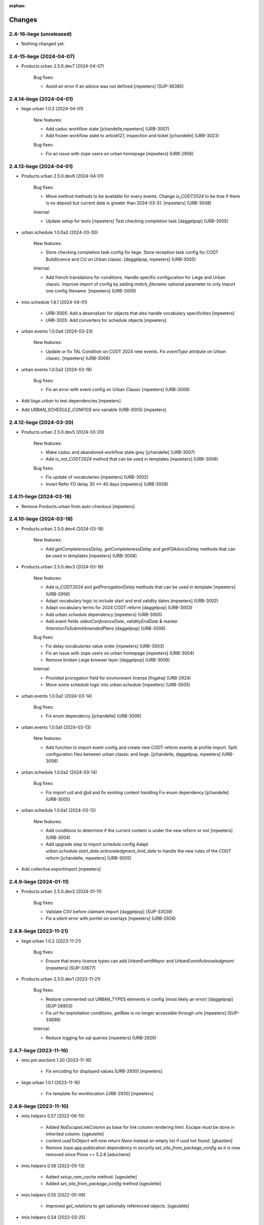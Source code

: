:orphan:

Changes
=======

2.4-16-liege (unreleased)
-------------------------

- Nothing changed yet.


2.4-15-liege (2024-04-07)
-------------------------

- Products.urban 2.5.0.dev7 (2024-04-07)

    Bug fixes:

    - Avoid an error if an advice was not defined
      [mpeeters] (SUP-36385)


2.4.14-liege (2024-04-01)
-------------------------

- liege.urban 1.0.3 (2024-04-01)

    New features:

    - Add caduc workflow state
      [jchandelle,mpeeters] (URB-3007)
    - Add frozen workflow state to article127, inspection and ticket
      [jchandelle] (URB-3023)

    Bug fixes:

    - Fix an issue with zope users on urban homepage
      [mpeeters] (URB-2956)


2.4.13-liege (2024-04-01)
-------------------------

- Products.urban 2.5.0.dev6 (2024-04-01)

    Bug fixes:

    - Move method methods to be available for every events.
      Change `is_CODT2024` to be true if there is no deposit but current date is greater than 2024-03-31.
      [mpeeters] (URB-3008)

    Internal:

    - Update setup for tests
      [mpeeters]
      Test checking completion task
      [daggelpop] (URB-3005)

- urban.schedule 1.0.0a3 (2024-03-30)

    New features:

    - Store checking completion task config for liege.
      Store reception task config for CODT Buildlicence and CU on Urban classic.
      [daggelpop, mpeeters] (URB-3005)

    Internal:

    - Add french translations for conditions.
      Handle specific configuration for Liege and Urban classic.
      Improve import of config by adding `match_filename` optional parameter to only import one config filename.
      [mpeeters] (URB-3005)

- imio.schedule 1.8.1 (2024-04-01)

    - URB-3005: Add a deserializer for objects that also handle vocabulary specificities
      [mpeeters]
    - URB-3005: Add converters for schedule objects
      [mpeeters]

- urban.events 1.0.0a4 (2024-03-23)

    New features:

    - Update or fix TAL Condition on CODT 2024 new events.
      Fix `eventType` attribute on Urban classic.
      [mpeeters] (URB-3006)

- urban.events 1.0.0a3 (2024-03-18)

    Bug fixes:

    - Fix an error with event config on Urban Classic
      [mpeeters] (URB-3006)

- Add `liege.urban` to test dependencies
  [mpeeters]

- Add `URBAN_SCHEDULE_CONFIGS` env variable (URB-3005)
  [mpeeters]


2.4.12-liege (2024-03-20)
-------------------------

- Products.urban 2.5.0.dev5 (2024-03-20)

    New features:

    - Make caduc and abandoned workflow state grey
      [jchandelle] (URB-3007)
    - Add `is_not_CODT2024` method that can be used in templates
      [mpeeters] (URB-3008)

    Bug fixes:

    - Fix update of vocabularies
      [mpeeters] (URB-3002)
    - Invert Refer FD delay 30 <-> 40 days
      [mpeeters] (URB-3008)


2.4.11-liege (2024-03-18)
-------------------------

- Remove Products.urban from auto-checkout
  [mpeeters]


2.4.10-liege (2024-03-18)
-------------------------

- Products.urban 2.5.0.dev4 (2024-03-18)

    New features:

    - Add `getCompletenessDelay`, `getCompletenessDelay` and `getFDAdviceDelay` methods that can be used in templates
      [mpeeters] (URB-3008)

- Products.urban 2.5.0.dev3 (2024-03-16)

    New features:

    - Add `is_CODT2024` and `getProrogationDelay` methods that can be used in template
      [mpeeters] (URB-2956)
    - Adapt vocabulary logic to include start and end validity dates
      [mpeeters] (URB-3002)
    - Adapt vocabulary terms for 2024 CODT reform
      [daggelpop] (URB-3003)
    - Add `urban.schedule` dependency
      [mpeeters] (URB-3005)
    - Add event fields `videoConferenceDate`, `validityEndDate` & marker `IIntentionToSubmitAmendedPlans`
      [daggelpop] (URB-3006)

    Bug fixes:

    - Fix delay vocabularies value order
      [mpeeters] (URB-3003)
    - Fix an issue with zope users on urban homepage
      [mpeeters] (URB-3004)
    - Remove broken Liege browser layer
      [daggelpop] (URB-3006)

    Internal:

    - Provided prorogation field for environment license
      [fngaha] (URB-2924)
    - Move some schedule logic into `urban.schedule`
      [mpeeters] (URB-3005)

- urban.events 1.0.0a2 (2024-03-14)

    Bug fixes:

    - Fix enum dependency
      [jchandelle] (URB-3006)

- urban.events 1.0.0a1 (2024-03-13)

    New features:

    - Add function to import event config and create
      new CODT reform events at profile import.
      Split configuration files between urban classic and liege.
      [jchandelle, daggelpop, mpeeters] (URB-3006)

- urban.schedule 1.0.0a2 (2024-03-14)

    Bug fixes:

    - Fix import uid and @id and fix existing content handling
      Fix enum dependency
      [jchandelle] (URB-3005)

- urban.schedule 1.0.0a1 (2024-03-12)

    New features:

    - Add conditions to determine if the current content is under the new reform or not
      [mpeeters] (URB-3004)
    - Add upgrade step to import schedule config
      Adapt `urban.schedule.start_date.acknowledgment_limit_date` to handle the new rules of the CODT reform
      [jchandelle, mpeeters] (URB-3005)

- Add collective.exportimport
  [mpeeters]


2.4.9-liege (2024-01-11)
------------------------

- Products.urban 2.5.0.dev2 (2024-01-11)

    Bug fixes:

    - Validate CSV before claimant import
      [daggelpop] (SUP-33538)
    - Fix a silent error with portlet on overlays
      [mpeeters] (URB-2926)


2.4.8-liege (2023-11-21)
------------------------

- liege.urban 1.0.2 (2023-11-21)

    Bug fixes:

    - Ensure that every licence types can add `UrbanEventMayor` and `UrbanEventAcknowledgment`
      [mpeeters] (SUP-33677)

- Products.urban 2.5.0.dev1 (2023-11-21)

    Bug fixes:

    - Restore commented out URBAN_TYPES elements in config (most likely an error)
      [daggelpop] (SUP-28903)
    - Fix url for exploitation conditions, `getRaw` is no longer accessible through urls
      [mpeeters] (SUP-33698)

    Internal:

    - Reduce logging for sql queries
      [mpeeters] (URB-2926)


2.4.7-liege (2023-11-16)
------------------------

- imio.pm.wsclient 1.20 (2023-11-16)

    - Fix encoding for displayed values [URB-2930]
      [mpeeters]

- liege.urban 1.0.1 (2023-11-16)

    - Fix template for worklocation [URB-2930]
      [mpeeters]


2.4.6-liege (2023-11-10)
------------------------

- imio.helpers 0.57 (2022-06-10)

    - Added `NoEscapeLinkColumn` as base for link column rendering html.
      Escape must be done in inherited column.
      [sgeulette]
    - `content.uuidToObject` will now return `None` instead an empty list if uuid not found.
      [gbastien]
    - Remove zope.app.publication dependency in `security.set_site_from_package_config` as it is now
      removed since Plone >= 5.2.6
      [aduchene]

- imio.helpers 0.56 (2022-05-13)

    - Added `setup_ram_cache` method.
      [sgeulette]
    - Added `set_site_from_package_config` method
      [sgeulette]

- imio.helpers 0.55 (2022-05-06)

    - Improved `get_relations` to get optionally referenced objects.
      [sgeulette]

- imio.helpers 0.54 (2022-03-25)

    - Added `content.get_vocab_value` based on `content.get_vocab` but returns
      the values (`attr_name='token'` by default, may also be `value` or `title`).
      [gbastien]
    - Added `EnhancedTerm` based on `SimpleTerm` providing `attrs` dict on term
      [sgeulette]
    - Added `cache.cleanForeverCache` that will clear cache of functions using the
      `@forever.memoize` decorator.
      [gbastien]

- imio.helpers 0.53 (2022-03-17)

    - Refactored `get_object`
      [sgeulette]

- imio.helpers 0.52 (2022-01-12)

    - Added `cache.obj_modified` function that returns max value between
      obj.modified(), obj._p_mtime and __anotations__._p_mtime
      [sgeulette]
    - Added `cache.extract_wrapped` function that returns original decorated function.
      Useful to compare cached and non cached results in tests.
      [sgeulette]
    - Updated git fetch url
      [sgeulette]

- imio.helpers 0.51 (2022-01-03)

    - Added monkey patch to handle SSL mailer on port 465.
      [sgeulette]
    - Added `content.base_getattr` method that will `getattr` without acquisition.
      [gbastien]

- collective.faceted.task 0.5 (2023-04-06)

    - add translations
      [MagDhyIm]

- imio.history 0.29 (2023-04-06)

    - Swallow all exceptions when trying to renderding the portlet title.
      [sdelcourt]
    - Adapts generation link override to last versions of documentgenerator.
      [sdelcourt]
    - Use icons.
      [sdelcourt]
    - Docgen icons are now svg.
      [sdelcourt]


2.4.5-liege (2023-11-09)
------------------------

- Pin liege.urban to `1.0.0` and Prodcuts.urban to `2.5.0.dev0` [URB-2926]
  [mpeeters]

- imio.pm.wsclient 1.19 (2023-11-09)

    - Fix encoding of values [URB-2785]
      [mpeeters]

- imio.pm.wsclient 1.18 (2023-08-14)

    - Fix an issue when there is a form instead of `onclick` attribute on input buttons
      [mpeeters]

- imio.pm.locales 4.2b9 (2021-07-16)

    - Added translations for `Not completed votes` and `Completed votes`.
      [gbastien]
    - Removed single quotes for `meeting_state_changed_default_mail_body`.
      [aduchene]
    - Added translations now that `Preferred meeting date` column is abbreviated.
      [gbastien]
    - Renamed msgid `You cannot delete the default item template, but you can deactivate it if necessary!` to
      `You cannot delete or move the default item template, but you can deactivate it if necessary!`.
      [gbastien]
    - Added translations for `copy_groups_help_msg`.
      [gbastien]
    - Adapted translations now that Meeting was moved from AT to DX.
      [gbastien]
    - Added translations regarding the `Committees` management.
      [gbastien]
    - Changed default translation for `move_item_to_given_position`.
      [gbastien]
    - Added translations for annexes faceted filter vocabulary.
      [gbastien]
    - Added translation for `required_groupsInCharge_ko`.
      [gbastien]
    - Include `item_url` in `holidays_removed_date_in_use_error` translation.
      [gbastien]
    - Added translation related to advice behavior that changed (delay no more reinitialized for a given advice).
      [gbastien]
    - Removed msgids beginning with `list_type_` in the `PloneMeeting` domain, seem no more used.
      [gbastien]
    - Added translations related to `Redefine attendee position on item`.
      [gbastien]
    - Changed translation for `no_shown_items` from `No visible item for now.`
      to `You do not have access to these items.`.
      [gbastien]
    - Added translation for warning displayed on the meeting view when `assembly/signatures` are not correct.
      [gbastien]
    - More accurate translation for `Meeting.meeting_number` and `Meeting.first_item_number`
      description, explaining it is managed by the application.
      [gbastien]
    - Added translations for new static columns selectable in `MeetingConfig.meetingColumns`.
      [gbastien]
    - Added translations for `not_confidential_annexes`.
      [gbastien]
    - Added translations for `Read more/Read less`, removed useless translation
      `This is an extract of the comment, access full comment if necessary...`.
      [gbastien]
    - Added translation for `marginal_notes_column`.
      [gbastien]
    - Added translation for `not_able_to_find_meeting_to_present_item_into`.
      [gbastien]
    - Added translations for `error_default_poll_type_must_be_among_used_poll_types`,
      `error_first_linked_vote_used_vote_values_must_be_among_used_vote_values` and
      `error_next_linked_votes_used_vote_values_must_be_among_used_vote_values`.
      [gbastien]
    - Added translation for `title_meetingmanagers_notes`.
      [gbastien]
    - Added translation for `MeetingConfig.enabledAnnexesBatchActions`.
      [gbastien]
    - Adapted translations for `MeetingConfig.includeGroupsInChargeDefinedOnProposingGroup`
      and `MeetingConfig.includeGroupsInChargeDefinedOnCategory` fields description
      now that, when enabled, selected `groupsInCharge` will be stored on the item.
      [gbastien]
    - Completed french translation for the help message about copy groups on the item view.
      [gbastien]
    - Added translations for `MeetingConfig.selectableRedefinedPositionTypes` and
      `directory.position_types` invariant `removed_redefined_position_type_in_use_error` error message.
      [gbastien]

- Upgrade appy from `1.0.11` to `1.0.15`
  [mpeeters]

- collective.documentgenerator 3.40 (2023-08-01)

    - Add `DOCUMENTGENERATOR_LOG_PARAMETERS` environment variable that can be used to log request form parameters with
      collective.fingerpointing.
      [mpeeters]


- collective.documentgenerator 3.39 (2023-06-26)

    - Removed `utils.safe_encode`, imported it from `imio.helpers.content`.
      [gbastien]

- collective.documentgenerator 3.38 (2022-12-12)

    - Added missing upgrade step after registry modification (`force_default_page_style_for_mailing`) in 3.36.
      [sgeulette]

- collective.documentgenerator 3.37 (2022-10-27)

    - Bugfix: page style check now handle case of POD template without mailing template
      attribute.
      [sdelcourt]

- collective.documentgenerator 3.36 (2022-10-21)

    - Add a new parameter `force_default_page_style_for_mailing` to the registry.
      If set to True, apply automatically a default page style to mailing templates.
      [sdelcourt]
    - Order templates directories by title in `dg-templates-listing` view.
      [sgeulette]
    - Improved `DXDocumentGenerationHelperView.get_value` by adding optional obj parameter.
      [sgeulette]

- collective.documentgenerator 3.35 (2022-08-26)

    - Group link by template title.
      [odelaere]
    - Added 'title' attribute to generation link.
      [odelaere]
    - Aliased import to avoid confusion.
      [sgeulette]
    - CSS for generationlinks so it may be adapted more easily.
      [gbastien]

- collective.documentgenerator 3.34 (2022-06-21)

    - Stored `template_uid` on a persistent generated document to know which template has been used.
      [sgeulette]

- collective.documentgenerator 3.33 (2022-06-14)

    - Added character escaping to avoid xss in `TemplatesTable`
      [sgeulette]
    - In `utils.update_oo_config_after_bigbang` don't fail instance start up if
      `update_oo_config` raises an exception.
      [odelaere]

- collective.documentgenerator 3.32 (2022-06-02)

    - Added upgrade step to `14` that will add the `oo_port_list` parameter to the registry.
      [gbastien]

- collective.documentgenerator 3.31 (2022-06-01)

    - Use appy to load balance on multiple LO server.
      [odelaere]

- collective.documentgenerator 3.30 (2022-05-06)

    - Added `iterable_in_columns` (for labels document).
      [sgeulette]
    - Added `get_relations` in dexterity
      [sgeulette]
    - Use Appy to search and replace in POD templates pod expressions.
      [aduchene]
    - .ods POD Templates are now usable with search and replace.
      [aduchene]
    - Make sure tmp directory is unique when searching and replacing.
      [aduchene]
    - Updated readme
      [Arhell]

- collective.documentgenerator 3.29 (2022-04-15)

    - Method update_oo_config updates all the registry entries for libreoffice server.
      [odelaere]
    - Added subscriber to update oo config on process start.
      [odelaere]

- collective.documentgenerator 3.28 (2022-01-14)

    - Added helper `ConfigurablePODTemplate.get_filename` to easily get file filename.
      [gbastien]


2.4.4-liege (2023-06-27)
------------------------

- Downgrade Twisted to `15.5.0` to match Urban 2.5 version
  [mpeeters]


2.4.3-liege (2023-06-26)
------------------------

- Upgrade to Plone 4.3.20
  [mpeeters]

- Cleanup checkout packages
  [mpeeters]

- imio.dashboard 0.29 (2023-04-06)

    - Swallow all exceptions when trying to renderding the portlet title.
      [sdelcourt]
    - Adapts generation link override to last versions of documentgenerator.
      [sdelcourt]
    - Use icons.
      [sdelcourt]
    - Docgen icons are now svg.
      [sdelcourt]


2.4.2-liege (2023-06-22)
------------------------

- Fix virtualenv in makefile for python2
  [mpeeters]


2.4.1-liege (2023-06-22)
------------------------

- added bistats.py script
  [odeleare]

- Upgrade requests and dependencies to fix an issue with SSL certificates
  [mpeeters]

- Use quickupload for urban
  [sdelcourt]


2.4.0-liege (2022-06-22)
------------------------

- Initial release
